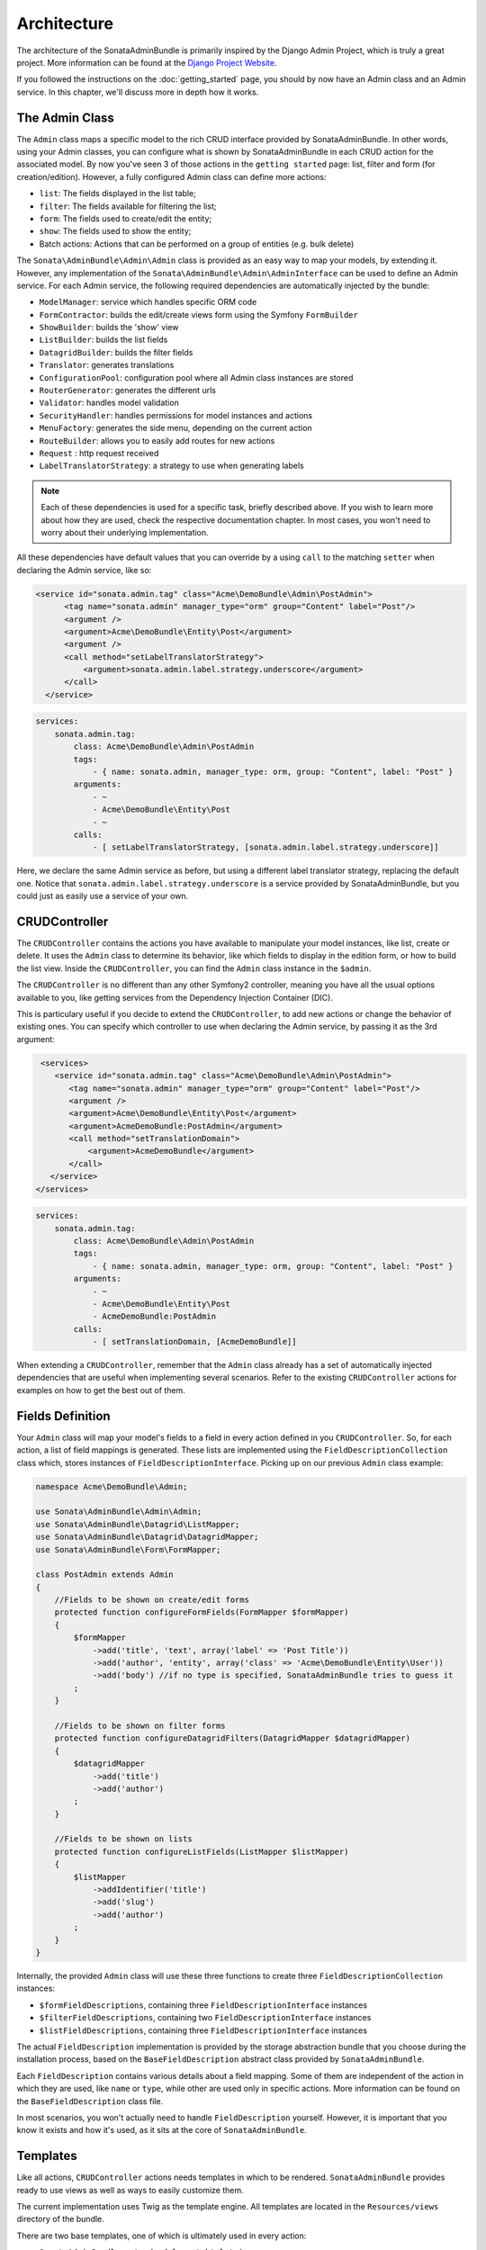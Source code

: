 Architecture
============

The architecture of the SonataAdminBundle is primarily inspired by the Django Admin
Project, which is truly a great project. More information can be found at the
`Django Project Website`_.

If you followed the instructions on the :doc:`getting_started` page, you should by
now have an Admin class and an Admin service. In this chapter, we'll discuss more in
depth how it works.

The Admin Class
---------------

The ``Admin`` class maps a specific model to the rich CRUD interface provided by
SonataAdminBundle. In other words, using your Admin classes, you can configure
what is shown by SonataAdminBundle in each CRUD action for the associated model.
By now you've seen 3 of those actions in the ``getting started`` page: list, 
filter and form (for creation/edition). However, a fully configured Admin class
can define more actions:

* ``list``: The fields displayed in the list table;
* ``filter``: The fields available for filtering the list;
* ``form``: The fields used to create/edit the entity;
* ``show``: The fields used to show the entity;
* Batch actions: Actions that can be performed on a group of entities
  (e.g. bulk delete)

The ``Sonata\AdminBundle\Admin\Admin`` class is provided as an easy way to
map your models, by extending it. However, any implementation of the 
``Sonata\AdminBundle\Admin\AdminInterface`` can be used to define an Admin
service. For each Admin service, the following required dependencies are 
automatically injected by the bundle:

* ``ModelManager``: service which handles specific ORM code
* ``FormContractor``: builds the edit/create views form using the Symfony ``FormBuilder``
* ``ShowBuilder``: builds the 'show' view
* ``ListBuilder``: builds the list fields
* ``DatagridBuilder``: builds the filter fields
* ``Translator``: generates translations
* ``ConfigurationPool``: configuration pool where all Admin class instances are stored
* ``RouterGenerator``: generates the different urls
* ``Validator``: handles model validation
* ``SecurityHandler``: handles permissions for model instances and actions
* ``MenuFactory``: generates the side menu, depending on the current action
* ``RouteBuilder``: allows you to easily add routes for new actions
* ``Request`` : http request received
* ``LabelTranslatorStrategy``: a strategy to use when generating labels 

.. note::

    Each of these dependencies is used for a specific task, briefly described above.
    If you wish to learn more about how they are used, check the respective documentation
    chapter. In most cases, you won't need to worry about their underlying implementation.


All these dependencies have default values that you can override by a using 
``call`` to the matching ``setter`` when declaring the Admin service, like so:

.. code-block:: xml

    <service id="sonata.admin.tag" class="Acme\DemoBundle\Admin\PostAdmin">
          <tag name="sonata.admin" manager_type="orm" group="Content" label="Post"/>
          <argument />
          <argument>Acme\DemoBundle\Entity\Post</argument>
          <argument />
          <call method="setLabelTranslatorStrategy">
              <argument>sonata.admin.label.strategy.underscore</argument>
          </call>
      </service>
      
.. code-block:: yaml

    services:
        sonata.admin.tag:
            class: Acme\DemoBundle\Admin\PostAdmin
            tags:
                - { name: sonata.admin, manager_type: orm, group: "Content", label: "Post" }
            arguments:
                - ~
                - Acme\DemoBundle\Entity\Post
                - ~
            calls:
                - [ setLabelTranslatorStrategy, [sonata.admin.label.strategy.underscore]]

Here, we declare the same Admin service as before, but using a different label translator strategy, 
replacing the default one. Notice that ``sonata.admin.label.strategy.underscore`` is a 
service provided by SonataAdminBundle, but you could just as easily use a service of your
own.

CRUDController
--------------

The ``CRUDController`` contains the actions you have available to manipulate
your model instances, like list, create or delete. It uses the ``Admin`` class
to determine its behavior, like which fields to display in the edition form, or
how to build the list view. Inside the ``CRUDController``, you can find the
``Admin`` class instance in the ``$admin``.

The ``CRUDController`` is no different than any other Symfony2 controller,
meaning you have all the usual options available to you, like getting services
from the Dependency Injection Container (DIC).

This is particulary useful if you decide to extend the ``CRUDController``, to
add new actions or change the behavior of existing ones. You can specify which controller
to use when declaring the Admin service, by passing it as the 3rd argument:

.. code-block:: xml

    <services>
       <service id="sonata.admin.tag" class="Acme\DemoBundle\Admin\PostAdmin">
          <tag name="sonata.admin" manager_type="orm" group="Content" label="Post"/>
          <argument />
          <argument>Acme\DemoBundle\Entity\Post</argument>
          <argument>AcmeDemoBundle:PostAdmin</argument>
          <call method="setTranslationDomain">
              <argument>AcmeDemoBundle</argument>
          </call>
      </service>
   </services>
    
.. code-block:: yaml

    services:
        sonata.admin.tag:
            class: Acme\DemoBundle\Admin\PostAdmin
            tags:
                - { name: sonata.admin, manager_type: orm, group: "Content", label: "Post" }
            arguments:
                - ~
                - Acme\DemoBundle\Entity\Post
                - AcmeDemoBundle:PostAdmin
            calls:
                - [ setTranslationDomain, [AcmeDemoBundle]]

When extending a ``CRUDController``, remember that the ``Admin`` class already has
a set of automatically injected dependencies that are useful when implementing several
scenarios. Refer to the existing ``CRUDController`` actions for examples on how to get
the best out of them. 

Fields Definition
-----------------

Your ``Admin`` class will map your model's fields to a field in every action defined in you ``CRUDController``. So, for each action, a list of field mappings is generated. These lists 
are implemented using the ``FieldDescriptionCollection`` class which, stores instances of
``FieldDescriptionInterface``. Picking up on our previous ``Admin`` class example:

.. code-block:: php

   namespace Acme\DemoBundle\Admin;

   use Sonata\AdminBundle\Admin\Admin;
   use Sonata\AdminBundle\Datagrid\ListMapper;
   use Sonata\AdminBundle\Datagrid\DatagridMapper;
   use Sonata\AdminBundle\Form\FormMapper;

   class PostAdmin extends Admin
   {
       //Fields to be shown on create/edit forms
       protected function configureFormFields(FormMapper $formMapper)
       {
           $formMapper
               ->add('title', 'text', array('label' => 'Post Title'))
               ->add('author', 'entity', array('class' => 'Acme\DemoBundle\Entity\User'))
               ->add('body') //if no type is specified, SonataAdminBundle tries to guess it
           ;
       }

       //Fields to be shown on filter forms
       protected function configureDatagridFilters(DatagridMapper $datagridMapper)
       {
           $datagridMapper
               ->add('title')
               ->add('author')
           ;
       }

       //Fields to be shown on lists
       protected function configureListFields(ListMapper $listMapper)
       {
           $listMapper
               ->addIdentifier('title')
               ->add('slug')
               ->add('author')
           ;
       }
   }

Internally, the provided ``Admin`` class will use these three functions to create three 
``FieldDescriptionCollection`` instances: 

* ``$formFieldDescriptions``, containing three ``FieldDescriptionInterface`` instances
* ``$filterFieldDescriptions``, containing two ``FieldDescriptionInterface`` instances
* ``$listFieldDescriptions``, containing three ``FieldDescriptionInterface`` instances

The actual ``FieldDescription`` implementation is provided by the storage
abstraction bundle that you choose during the installation process, based on the
``BaseFieldDescription`` abstract class provided by ``SonataAdminBundle``.

Each ``FieldDescription`` contains various details about a field mapping. Some of
them are independent of the action in which they are used, like ``name`` or ``type``,
while other are used only in specific actions. More information can be found on the
``BaseFieldDescription`` class file.

In most scenarios, you won't actually need to handle ``FieldDescription`` yourself.
However, it is important that you know it exists and how it's used, as it sits at the
core of ``SonataAdminBundle``.

Templates
---------

Like all actions, ``CRUDController`` actions needs templates in which to be rendered.
``SonataAdminBundle`` provides ready to use views as well as ways to easily customize them.

The current implementation uses Twig as the template engine. All templates
are located in the ``Resources/views`` directory of the bundle.

There are two base templates, one of which is ultimately used in every action:

* ``SonataAdminBundle::standard_layout.html.twig``
* ``SonataAdminBundle::ajax_layout.html.twig``

Like the names say, one if for standard calls, the other one for AJAX.

The subfolders include Twig files for specific sections of ``SonataAdminBundle``:

* Block: ``SonataBlockBundle`` block views. Right now it only has one, that displays all the mapped classes on the dashboard
* Button: Buttons such as ``Add new`` or ``Delete`` that you can see across several CRUD actions
* CRUD: Base views for every CRUD action, plus several field views for each field type
* Core: Dashboard view, together with deprecated and stub twig files.
* Form: Views related to form rendering
* Helper: a view providing a short object description, as part of a specific form field type provided by ``SonataAdminBundle``
* Pager: Pagination related view files

These will be discussed in greater detail in the specific :doc:`templates` section, where 
you will also find instructions on how to configure ``SonataAdminBundle`` to use your templates
instead of the default ones.

Managing ``Admin`` Service
------------------------------

You ``Admin`` service definitions are parsed when Symfony2 is loaded, and handled by
the ``Pool`` class. This class, available as the ``sonata.admin.pool`` service from the
DIC (dependency injection container), handles the ``Admin`` classes lazy-loading from the DIC to reduce overhead.



.. _`Django Project Website`: http://www.djangoproject.com/
